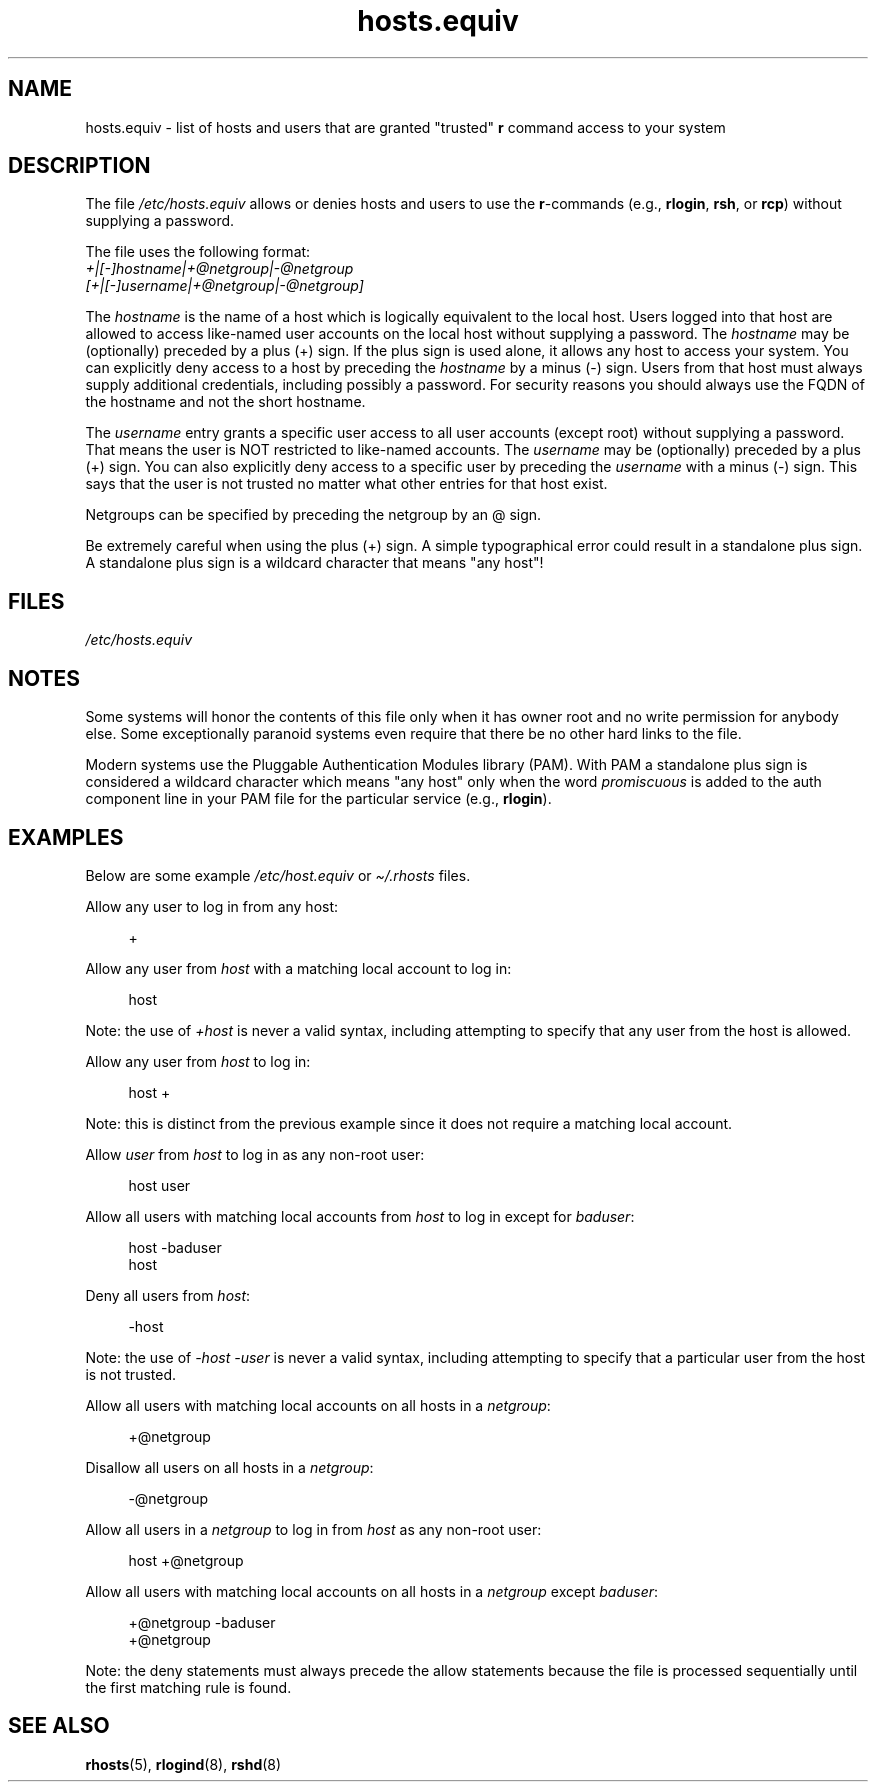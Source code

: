 .\" Copyright (c) 1995 Peter Tobias <tobias@et-inf.fho-emden.de>
.\"
.\" SPDX-License-Identifier: GPL-1.0-or-later
.TH hosts.equiv 5 2024-05-02 "Linux man-pages 6.9.1"
.SH NAME
hosts.equiv \- list of hosts and users that are granted "trusted"
.B r
command access to your system
.SH DESCRIPTION
The file
.I /etc/hosts.equiv
allows or denies hosts and users to use
the \fBr\fP-commands (e.g.,
.BR rlogin ,
.BR rsh ,
or
.BR rcp )
without
supplying a password.
.P
The file uses the following format:
.TP
\fI+|[\-]hostname|+@netgroup|\-@netgroup\fP \fI[+|[\-]username|+@netgroup|\-@netgroup]\fP
.P
The
.I hostname
is the name of a host which is logically equivalent
to the local host.
Users logged into that host are allowed to access
like-named user accounts on the local host without supplying a password.
The
.I hostname
may be (optionally) preceded by a plus (+) sign.
If the plus sign is used alone, it allows any host to access your system.
You can explicitly deny access to a host by preceding the
.I hostname
by a minus (\-) sign.
Users from that host must always supply additional credentials,
including possibly a password.
For security reasons you should always
use the FQDN of the hostname and not the short hostname.
.P
The
.I username
entry grants a specific user access to all user
accounts (except root) without supplying a password.
That means the
user is NOT restricted to like-named accounts.
The
.I username
may
be (optionally) preceded by a plus (+) sign.
You can also explicitly
deny access to a specific user by preceding the
.I username
with
a minus (\-) sign.
This says that the user is not trusted no matter
what other entries for that host exist.
.P
Netgroups can be specified by preceding the netgroup by an @ sign.
.P
Be extremely careful when using the plus (+) sign.
A simple typographical
error could result in a standalone plus sign.
A standalone plus sign is
a wildcard character that means "any host"!
.SH FILES
.I /etc/hosts.equiv
.SH NOTES
Some systems will honor the contents of this file only when it has owner
root and no write permission for anybody else.
Some exceptionally
paranoid systems even require that there be no other hard links to the file.
.P
Modern systems use the Pluggable Authentication Modules library (PAM).
With PAM a standalone plus sign is considered a wildcard
character which means "any host" only when the word
.I promiscuous
is added to the auth component line in your PAM file for
the particular service
.RB "(e.g., " rlogin ).
.SH EXAMPLES
Below are some example
.I /etc/host.equiv
or
.I \[ti]/.rhosts
files.
.P
Allow any user to log in from any host:
.P
.in +4n
.EX
+
.EE
.in
.P
Allow any user from
.I host
with a matching local account to log in:
.P
.in +4n
.EX
host
.EE
.in
.P
Note: the use of
.I +host
is never a valid syntax,
including attempting to specify that any user from the host is allowed.
.P
Allow any user from
.I host
to log in:
.P
.in +4n
.EX
host +
.EE
.in
.P
Note: this is distinct from the previous example
since it does not require a matching local account.
.P
Allow
.I user
from
.I host
to log in as any non-root user:
.P
.in +4n
.EX
host user
.EE
.in
.P
Allow all users with matching local accounts from
.I host
to log in except for
.IR baduser :
.P
.in +4n
.EX
host \-baduser
host
.EE
.in
.P
Deny all users from
.IR host :
.P
.in +4n
.EX
\-host
.EE
.in
.P
Note: the use of
.I "\-host\ \-user"
is never a valid syntax,
including attempting to specify that a particular user from the host
is not trusted.
.P
Allow all users with matching local accounts on all hosts in a
.IR netgroup :
.P
.in +4n
.EX
+@netgroup
.EE
.in
.P
Disallow all users on all hosts in a
.IR netgroup :
.P
.in +4n
.EX
\-@netgroup
.EE
.in
.P
Allow all users in a
.I netgroup
to log in from
.I host
as any non-root user:
.P
.in +4n
.EX
host +@netgroup
.EE
.in
.P
Allow all users with matching local accounts on all hosts in a
.I netgroup
except
.IR baduser :
.P
.in +4n
.EX
+@netgroup \-baduser
+@netgroup
.EE
.in
.P
Note: the deny statements must always precede the allow statements because
the file is processed sequentially until the first matching rule is found.
.SH SEE ALSO
.BR rhosts (5),
.BR rlogind (8),
.BR rshd (8)
